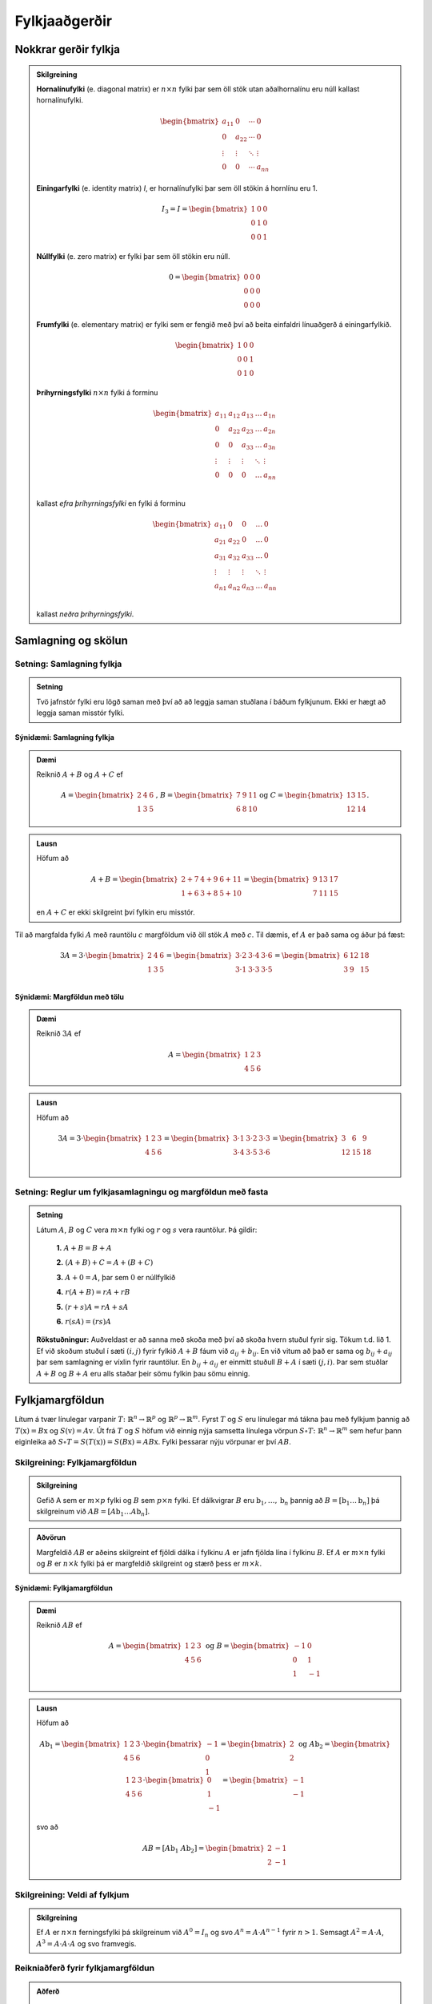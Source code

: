 Fylkjaaðgerðir
==============

Nokkrar gerðir fylkja
----------------------

.. admonition:: Skilgreining
  :class: skilgreining

  **Hornalínufylki** (e. diagonal matrix) er :math:`n \times n` fylki þar sem öll stök utan aðalhornalínu eru 
  núll kallast hornalínufylki.

  .. math:: \begin{bmatrix}
        a_{11} & 0 & \cdots & 0 \\
        0 & a_{22} & \cdots & 0 \\
        \vdots & \vdots & \ddots & \vdots \\
        0 & 0 & \cdots & a_{nn}
        \end{bmatrix}

  **Einingarfylki** (e. identity matrix) *I*, er hornalínufylki þar sem 
  öll stökin á hornlínu eru 1. 

  .. math:: I_3=I=\begin{bmatrix}
        1 & 0 & 0 \\
        0 & 1 & 0 \\
        0 & 0 & 1
        \end{bmatrix}

  **Núllfylki** (e. zero matrix) er fylki þar sem öll stökin eru núll.

  .. math:: 0=\begin{bmatrix}
        0 & 0 & 0 \\
        0 & 0 & 0 \\
        0 & 0 & 0
        \end{bmatrix}
    
  **Frumfylki** (e. elementary matrix) er fylki sem er fengið með því að beita einfaldri línuaðgerð á einingarfylkið.
  
  .. math:: \begin{bmatrix}
        1 & 0 & 0 \\
        0 & 0 & 1 \\
        0 & 1 & 0
        \end{bmatrix}
    
  **Þríhyrningsfylki** :math:`n \times n` fylki á forminu
  
  .. math:: \begin{bmatrix}
    a_{11} & a_{12} & a_{13} & \dots & a_{1n} \\
    0 & a_{22} & a_{23} & \dots & a_{2n} \\
    0 & 0 & a_{33} & \dots & a_{3n} \\
    \vdots & \vdots & \vdots & \ddots & \vdots \\
    0 & 0 & 0 & \dots & a_{nn} \\
    \end{bmatrix}
  
  kallast *efra þríhyrningsfylki* en fylki á forminu 

  .. math:: \begin{bmatrix}
    a_{11} & 0 & 0 & \dots & 0 \\
    a_{21} & a_{22} & 0 & \dots & 0 \\
    a_{31} & a_{32} & a_{33} & \dots & 0 \\
    \vdots & \vdots & \vdots & \ddots & \vdots \\
    a_{n1} & a_{n2} & a_{n3} & \dots & a_{nn} \\
    \end{bmatrix}
    
  kallast *neðra þríhyrningsfylki*.
  

Samlagning og skölun 
--------------------

Setning: Samlagning fylkja
~~~~~~~~~~~~~~~~~~~~~~~~~~~

.. admonition:: Setning
  :class: setning
  
  Tvö jafnstór fylki eru lögð saman með því að að leggja saman stuðlana í báðum fylkjunum.
  Ekki er hægt að leggja saman misstór fylki.

Sýnidæmi: Samlagning fylkja
^^^^^^^^^^^^^^^^^^^^^^^^^^^^^^^^^^^^^^^^^^^^^

.. admonition:: Dæmi
  :class: daemi
    
  Reiknið :math:`A+B` og :math:`A+C` ef 
  
  .. math:: A=\begin{bmatrix}
    2 & 4 & 6 \\
    1 & 3 & 5
    \end{bmatrix}\text{, } B=\begin{bmatrix}
    7 & 9 & 11 \\
    6 & 8 & 10
    \end{bmatrix} \text{og } C=\begin{bmatrix}
    13 & 15 \\
    12 & 14
    \end{bmatrix}.
        
.. admonition:: Lausn
  :class: daemi, dropdown
    
  Höfum að
  
  .. math:: A+B=\begin{bmatrix}
    2+7 & 4+9 & 6+11 \\
    1+6 & 3+8 & 5+10 
    \end{bmatrix}=\begin{bmatrix}
    9 & 13 & 17 \\
    7 & 11 & 15 
    \end{bmatrix}

  en :math:`A+C` er ekki skilgreint því fylkin eru misstór.

Til að margfalda fylki :math:`A` með rauntölu :math:`c` margföldum við öll stök :math:`A` með :math:`c`. 
Til dæmis, ef :math:`A` er það sama og áður þá fæst:

.. math:: 3A=  3\cdot\begin{bmatrix}
        2 & 4 & 6 \\
        1 & 3 & 5 \\
      \end{bmatrix}=
    \begin{bmatrix}
        3\cdot 2 &3\cdot  4 &3\cdot  6 \\
        3\cdot 1 &3\cdot  3 &3\cdot  5 \\
      \end{bmatrix}
     = \begin{bmatrix}
        6&12&18 \\
       3 &9 &15 \\
      \end{bmatrix}


Sýnidæmi: Margföldun með tölu
^^^^^^^^^^^^^^^^^^^^^^^^^^^^^^^^^^^^^^^^^^^^^

.. admonition:: Dæmi
  :class: daemi
    
  Reiknið :math:`3A` ef 
  
  .. math:: A=\begin{bmatrix}
    1 & 2 & 3 \\
    4 & 5 & 6
    \end{bmatrix}
        
.. admonition:: Lausn
  :class: daemi, dropdown
    
  Höfum að
  
  .. math:: 3A=  3\cdot\begin{bmatrix}
        1 & 2 & 3 \\
        4 & 5 & 6
        \end{bmatrix}=
        \begin{bmatrix}
        3\cdot 1 &3\cdot  2 &3\cdot  3 \\
        3\cdot 4 &3\cdot  5 &3\cdot  6 \\
        \end{bmatrix}
        = \begin{bmatrix}
        3 &6 &9 \\
        12 &15 &18 \\
        \end{bmatrix}


Setning: Reglur um fylkjasamlagningu og margföldun með fasta
~~~~~~~~~~~~~~~~~~~~~~~~~~~~~~~~~~~~~~~~~~~~~~~~~~~~~~~~~~~~~

.. admonition:: Setning 
    :class: setning

    Látum :math:`A`, :math:`B` og :math:`C` vera :math:`m\times n` fylki og :math:`r` og :math:`s` vera rauntölur. 
    Þá gildir:

        **1.** :math:`A+B=B+A`

        **2.** :math:`(A+B)+C = A+(B+C)`

        **3.** :math:`A+ 0 = A`, þar sem :math:`0` er núllfylkið

        **4.** :math:`r(A+B)=rA+rB`

        **5.** :math:`(r+s)A= rA+sA`

        **6.** :math:`r(sA)=(rs)A`

    **Rökstuðningur:** Auðveldast er að sanna með skoða með því að skoða hvern stuðul fyrir sig. 
    Tökum t.d. lið 1. Ef við skoðum stuðul í sæti :math:`(i,j)` fyrir fylkið :math:`A+B` fáum við :math:`a_{ij}+b_{ij}`. 
    En við vitum að það er sama og :math:`b_{ij}+a_{ij}` þar sem samlagning er víxlin fyrir rauntölur. 
    En :math:`b_{ij}+a_{ij}` er einmitt stuðull :math:`B+A` í sæti :math:`(j,i)`. 
    Þar sem stuðlar :math:`A+B` og :math:`B+A` eru alls staðar þeir sömu fylkin þau sömu einnig.

Fylkjamargföldun 
----------------

Lítum á tvær línulegar varpanir :math:`T\colon\mathbb{R}^n\to\mathbb{R}^p` og :math:`\mathbb{R}^p\to\mathbb{R}^m`. 
Fyrst :math:`T` og :math:`S` eru línulegar má tákna þau með fylkjum þannig að 
:math:`T(\textbf{x}) = B\textbf{x}` og :math:`S(\textbf{v}) = A\textbf{v}`. Út frá :math:`T` og :math:`S`
höfum við einnig nýja samsetta línulega vörpun :math:`S\circ T\colon\mathbb{R}^n\to\mathbb{R}^m` sem hefur þann eiginleika að
:math:`S\circ T=S(T(\textbf{x}))=S(B\textbf{x})=AB\textbf{x}`. Fylki þessarar nýju vörpunar er því :math:`AB`.

Skilgreining: Fylkjamargföldun
~~~~~~~~~~~~~~~~~~~~~~~~~~~~~~~~~

.. admonition:: Skilgreining
    :class: skilgreining

    Gefið A sem er :math:`m\times p` fylki og :math:`B` sem :math:`p\times n` fylki. Ef dálkvigrar :math:`B` eru 
    :math:`\textbf{b}_1,\ldots, \textbf{b}_n` þannig að :math:`B=[\textbf{b}_1 \ldots \textbf{b}_n]` þá 
    skilgreinum við :math:`AB=[A\textbf{b}_1 \ldots A\textbf{b}_n]`.

.. admonition:: Aðvörun
    :class: advorun

    Margfeldið :math:`AB` er aðeins skilgreint ef fjöldi dálka í fylkinu
    :math:`A` er jafn fjölda lína í fylkinu :math:`B`. Ef :math:`A` er :math:`m \times n` fylki og :math:`B` er :math:`n \times k`
    fylki þá er margfeldið skilgreint og stærð þess er :math:`m \times k`.

Sýnidæmi: Fylkjamargföldun
^^^^^^^^^^^^^^^^^^^^^^^^^^^^^^^^^^^^^^^^^^^^^

.. admonition:: Dæmi
  :class: daemi
    
  Reiknið :math:`AB` ef 
  
  .. math:: A=\begin{bmatrix}
        1 & 2 & 3 \\
        4 & 5 & 6
        \end{bmatrix} \text{ og } B=\begin{bmatrix}
        -1 & 0 \\
        0 & 1 \\
        1 & -1
        \end{bmatrix}
        
.. admonition:: Lausn
  :class: daemi, dropdown
    
  Höfum að
  
  .. math:: A\textbf{b}_1=\begin{bmatrix} 
        1 & 2 & 3 \\
        4 & 5 & 6
        \end{bmatrix}\cdot\begin{bmatrix}
        -1 \\
        0 \\
        1
        \end{bmatrix}=\begin{bmatrix}
        2 \\
        2
        \end{bmatrix} \text{ og } A\textbf{b}_2=\begin{bmatrix} 
        1 & 2 & 3 \\
        4 & 5 & 6
        \end{bmatrix}\cdot\begin{bmatrix}
        0 \\
        1 \\
        -1
        \end{bmatrix}=\begin{bmatrix}
        -1 \\
        -1
        \end{bmatrix}
        
  svo að
  
  .. math:: AB=[A\textbf{b}_1 \ A\textbf{b}_2]=\begin{bmatrix}
        2 & -1 \\
        2 & -1
        \end{bmatrix}

Skilgreining: Veldi af fylkjum
~~~~~~~~~~~~~~~~~~~~~~~~~~~~~~~~~

.. admonition:: Skilgreining
    :class: skilgreining

    Ef :math:`A` er :math:`n\times n` ferningsfylki þá skilgreinum við :math:`A^0=I_n` 
    og svo :math:`A^n=A\cdot A^{n-1}` fyrir :math:`n>1`. Semsagt :math:`A^2=A\cdot A`,
    :math:`A^3=A\cdot A\cdot A` og svo framvegis.

Reikniaðferð fyrir fylkjamargföldun
~~~~~~~~~~~~~~~~~~~~~~~~~~~~~~~~~~~~

.. admonition:: Aðferð
    :class: skilgreining

    .. math:: A = \begin{bmatrix}
        a_{11} & \cdots & a_{1p} \\
        \vdots & \ddots & \vdots \\
        a_{m1} & \cdots & a_{mp}
        \end{bmatrix}
        \text{ og }
        B = \begin{bmatrix}
        b_{11} & \cdots & b_{1n} \\
        \vdots & \ddots & \vdots \\
        b_{p1} & \cdots & b_{pn}
        \end{bmatrix}

    Margfeldið er þá

    .. math:: AB = \begin{bmatrix}
        (AB)_{11} & \cdots & (AB)_{1n} \\
        \vdots & \ddots & \vdots \\
        (AB)_{m1} & \cdots & (AB)_{mn}
        \end{bmatrix}

    þar sem :math:`(AB)_{ij}` er summa af margfeldum stakanna í :math:`i`-tu línu :math:`A` og :math:`j`-ta dálki :math:`B`.
    **Munum:** 
    
    .. math:: \begin{bmatrix}
        \\\rightarrow\\\\
        \end{bmatrix}\textbf{[}\quad \downarrow \quad \textbf{]}.
    
Sýnidæmi: Fylkjamargföldun
^^^^^^^^^^^^^^^^^^^^^^^^^^^^^^^^^^^^^^^^^^^^^

.. admonition:: Dæmi
  :class: daemi
    
  Látum 
  
  .. math:: A=\begin{bmatrix}
    2 & 3 \\
    1 & 4 \\
    \end{bmatrix} \text{ , } B=\begin{bmatrix}
    5 & 6 \\
    7 & 8 \\
    \end{bmatrix} \text{ , } C=\begin{bmatrix}
    1 & 2 & 3 \\
    4 & 5 & 6 \\
    7 & 8 & 9  
    \end{bmatrix} \text{ og } D=\begin{bmatrix}
    12 & 11 \\
    10 & 9 \\
    8 & 7 
    \end{bmatrix}
    
  Reiknið :math:`AB` og :math:`CD`
        
.. admonition:: Lausn
  :class: daemi, dropdown
    
    .. math:: AB=\begin{bmatrix}
        2 \cdot 5 + 3\cdot 7 & 2 \cdot 6 + 3\cdot 8 \\
        1 \cdot 5 + 4\cdot 7 & 1 \cdot 6 + 4\cdot 8 \\
        \end{bmatrix}=\begin{bmatrix}
        31 & 36 \\
        33 & 38 \\
        \end{bmatrix}
        
    .. math:: CD=\begin{bmatrix}
        1 \cdot 12 + 2\cdot 10 +3\cdot 8 & 1\cdot 11 & 2 \cdot 9 + 3\cdot 7 \\
        4 \cdot 12 + 5\cdot 10 +6\cdot 8 & 4\cdot 11 & 5 \cdot 9 + 6\cdot 7 \\
        7 \cdot 12 + 8\cdot 10 +9\cdot 8 & 7\cdot 11 & 8 \cdot 9 + 9\cdot 7 \\
        \end{bmatrix}=\begin{bmatrix}
        56 & 50  \\
        146 & 131 \\
        236 & 212
        \end{bmatrix}
        


Setning: Eiginleikar fylkjamargföldunar
~~~~~~~~~~~~~~~~~~~~~~~~~~~~~~~~~~~~~~~

.. admonition:: Setning 
    :class: setning

    Látum :math:`A` vera :math:`m\times n` fylki og :math:`B` og :math:`C` vera fylki með þannig stærðir að 
    hlutaðeigandi margfeldi séu skilgreind. 
    Þá gildir

        **1.** :math:`A(BC) = (AB)C`

        **2.** :math:`A(B+C) = AB+AC`

        **3.** :math:`(B+C)A = BA+CA`

        **4.** :math:`r(AB) = (rA)B = A(rB)`, þar sem :math:`r` er fasti.

        **5.** :math:`I_m A = A = AI_m`


    **Rökstuðningur:** Flesta liði má sanna með því að nota beint skilgreiningu á margfeldi fylkja. 
    Liður 1. er afleiðing þessa að líta megi á fylkin sem varpanir og samsetning varpana er ávallt tengin.


Bylt fylki 
-----------

Skilgreining: Bylt fylki
~~~~~~~~~~~~~~~~~~~~~~~~~~~~~~~~~

.. admonition:: Skilgreining
    :class: skilgreining

    Ef :math:`A` er :math:`m\times n` fylki þá látum við *bylta fylkið* :math:`A^T`  (e. transpose) vera :math:`n\times m` fylkið 
    sem fæst með því að láta línur :math:`A` mynda dálka :math:`A^T`, í sömu röð og í upprunarlega fylkinu. 
    Höfum því :math:`A^T_{ij}=A_{ji}`.

Sýnidæmi: Bylt fylki
^^^^^^^^^^^^^^^^^^^^^^^^^^^^^^^^^^^^^^^^^^^^^

.. admonition:: Dæmi
  :class: daemi
    
  Byltið eftirfarandi fylkjum
  
  .. math:: A=\begin{bmatrix}
    2 & -1 \\
    0 & 3 \\
    \end{bmatrix} \text{ , } B=\begin{bmatrix}
    1 & 2 & 3 \\
    4 & 5 & 6 \\
    \end{bmatrix} \text{ og } C=\begin{bmatrix}
    1 & 2 & 3 & 4 \\
    5 & 6 & 7 & 8 \\
    9 & 10 & 11 & 12 \\
    13 & 14 & 15 & 16 \\
    \end{bmatrix}
        
.. admonition:: Lausn
  :class: daemi, dropdown
    
  Höfum að
  
  .. math:: A^T=\begin{bmatrix}
    2 & 0 \\
    -1 & 3 \\
    \end{bmatrix}\text{ , } B^T=\begin{bmatrix}
    1 & 4 \\
    2 & 5 \\
    3 & 6 \\
    \end{bmatrix}\text{ og } C^T=\begin{bmatrix}
    1 & 5 & 9 & 13 \\
    2 & 6 & 10 & 14 \\
    3 & 7 & 11 & 15 \\
    4 & 8 & 12 & 16 \\
    \end{bmatrix}

Setning: Reiknireglur fyrir bylt fylki
~~~~~~~~~~~~~~~~~~~~~~~~~~~~~~~~~~~~~~~

.. admonition:: Setning 
    :class: setning

    Látum :math:`A` og :math:`B` vera fylki þannig að hlutaðeigandi margfeldi og summur séu skilgreind. Þá gildir

        **1.** :math:`(A^T)^T = A`

        **2.** :math:`(A+B)^T = A^T+B^T`

        **3.** :math:`(rA)^T = rA^T`, þar sem :math:`r` er fasti.

        **4.** :math:`(AB)^T = B^TA^T`

Sýnidæmi: Hegðun byltra fylkja
^^^^^^^^^^^^^^^^^^^^^^^^^^^^^^^^^^^^^^^^^^^^^

.. admonition:: Dæmi 
  :class: daemi
    
  Reiknið :math:`\textbf{v}^T\textbf{v}` og :math:`\textbf{v}\textbf{v}^T` ef :math:`\textbf{v}=\begin{bmatrix} 1 \\ 2 \\ 3 \end{bmatrix}`.

.. admonition:: Lausn
  :class: daemi, dropdown
    
  Höfum að
  
  .. math:: \textbf{v}^T\textbf{v} = \begin{bmatrix} 1 & 2 & 3\end{bmatrix} \begin{bmatrix} 1 \\ 2 \\ 3\end{bmatrix} = 1^2+2^2+3^3 = 14

  en hinsvegar er
  
  .. math:: \textbf{v}\textbf{v}^T = \begin{bmatrix} 1 \\ 2 \\ 3\end{bmatrix} \begin{bmatrix} 1 & 2 & 3\end{bmatrix} = 
    \begin{bmatrix}
    1 & 2 & 3 \\
    2 & 4 & 6 \\
    3 & 6 & 9 \end{bmatrix}

                    
Andhverfa fylkja
-----------------

Látum :math:`T\colon \mathbb{R}^n\to\mathbb{R}^n` vera gagntæka línulega vörpun með samsvarandi fylki :math:`A`. Fyrst :math:`T` er gagntæk á hún sér andhverfu :math:`T^{-1}`.
Hægt er að sýna að þessi andhverfa er líka línuleg og því má tákna hana með venjulegu fylki hennar sem við skulum kalla :math:`C`.
Við vitum að

.. math:: (CA)\textbf{x}=T(T^{-1}(\textbf{x}))=\textbf{x} \text{, fyrir öll } \textbf{x}

svo að :math:`(CA)` hlýtur að vera einingarfylkið. Það sama gildir um :math:`AC`. 

Skilgreining: Andhverfanleiki
~~~~~~~~~~~~~~~~~~~~~~~~~~~~~~~~~

.. admonition:: Skilgreining
    :class: skilgreining

    Almennt tölum við um að :math:`n\times n` fylki :math:`A` sé *andhverfanlegt* (e. invertible) ef til er fylki :math:`C` þannig að

    .. math:: AC = CA = I

    Fylkið :math:`C` kallast þá *andhverfa* :math:`A` (e. inverse). 
    Ef :math:`A` er ekki andhverfanlegt á segjum við það sé *óandhverfanlegt* (e. singular).

    Hvert fylki hefur aðeins eina andhverfu. Ef :math:`B` og :math:`C` er bæði andhverfur :math:`A` fæst: 

    .. math:: B = IB = (CA)B = CAB = C(AB) = CI = C 

    Við táknum því andhverfu :math:`A` með :math:`A^{-1}`. Þá er 

    .. math:: A\cdot A^{-1} = A^{-1}\cdot A = I
    
Sýnidæmi: Eru fylkin andhverfanleg?
^^^^^^^^^^^^^^^^^^^^^^^^^^^^^^^^^^^^^^^^^^^^^

.. admonition:: Dæmi
  :class: daemi
    
  Eru eftirfarandi fylki andhverfanleg?
  
  .. math::  \begin{bmatrix}
    0 & 0 \\
    0 & 0 \\
    \end{bmatrix} \text{ , } \begin{bmatrix}
    1 & 0 \\
    0 & 0 \\
    \end{bmatrix} \text{ , } \begin{bmatrix}
    1 & 0 \\
    0 & 2 \\
    \end{bmatrix}

.. admonition:: Lausn
  :class: daemi, dropdown
    
  Til að leita að andhverfum skulum við margfalda þessi fylki með almennu :math:`2\times 2` fylki og athuga
  hvað þarf að gilda til að það sé andhverfa.
  
  Höfum að
  
  .. math:: \begin{bmatrix}
    0 & 0 \\
    0 & 0 \\
    \end{bmatrix} \begin{bmatrix}
    a & b \\
    c & d \\
    \end{bmatrix} = \begin{bmatrix}
    0 & 0 \\
    0 & 0 \\
    \end{bmatrix} \neq I

  svo að núllfylkið getur ekki verið andhverfanlegt.
  
  .. math:: \begin{bmatrix}
    1 & 0 \\
    0 & 0 \\
    \end{bmatrix} \begin{bmatrix}
    a & b \\
    c & d \\
    \end{bmatrix} = \begin{bmatrix}
    a & b \\
    0 & 0 \\
    \end{bmatrix} \neq I 

  svo þetta fylki getur heldur ekki verið andhverfanlegt. Loks höfum við að
  
  .. math:: \begin{bmatrix}
    1 & 0 \\
    0 & 2 \\
    \end{bmatrix} \begin{bmatrix}
    a & b \\
    c & d \\
    \end{bmatrix} = \begin{bmatrix}
    a & b \\
    2c & 2d \\
    \end{bmatrix}

  svo ef við veljum :math:`a=1, b=c=0` og :math:`d=\frac{1}{2}` fáum við einingarfylkið út úr margfölduninni. 
  Því er fylkið
  
  .. math:: \begin{bmatrix}
    1 & 0 \\
    0 & 2 \\
    \end{bmatrix}
    
  andhverfanlegt og hefur andhverfu
  
  .. math:: \begin{bmatrix}
    1 & 0 \\
    0 & \frac{1}{2} \\
    \end{bmatrix}


Setning: Andhverfa :math:`2\times 2` fylkja
~~~~~~~~~~~~~~~~~~~~~~~~~~~~~~~~~~~~~~~~~~~~

.. admonition:: Setning 
    :class: setning

    Látum :math:`A=\begin{bmatrix} a & b \\ c & d \end{bmatrix}` vera :math:`2\times 2` fylki. Fylkið :math:`A` er 
    andhverfanlegt þá og því aðeins að :math:`ad-bc\neq 0` og í þeim tilfellum er andhverfan gefin með 

    .. math:: A^{-1} = \frac{1}{ad-bc} \begin{bmatrix} d & -b \\ -c & a \end{bmatrix}

    **Athugasemd:** Ef :math:`A=\begin{bmatrix} a & b \\ c & d \end{bmatrix}` kallast stærðin :math:`ad-bc` *ákveða* (e. determinant) fylkisins 
    :math:`A` og er táknuð :math:`\det(A)`. TODO setja hyperlink í þriðja kafla


Sýnidæmi: Andhverfur út frá formúlu
^^^^^^^^^^^^^^^^^^^^^^^^^^^^^^^^^^^^^^^^^^^^^

.. admonition:: Dæmi
  :class: daemi
    
  Finnið andhverfu eftirfarandi fylkja ef til eru
  
  .. math:: A=\begin{bmatrix}
    -3 & 7 \\
    2 & 5 \\
    \end{bmatrix} \text{ , } B=\begin{bmatrix}
    -2 & 3 \\
    4 & -6 \\
    \end{bmatrix} 

.. admonition:: Lausn
  :class: daemi, dropdown
    
  Formúlan gefur okkur að :math:`\det(A)=-3\cdot5-2\cdot7=-15-14=-29` svo að :math:`A` á sér andhverfu og hún er
  
  .. math:: -\frac{1}{29}\begin{bmatrix} 5 & -7 \\ -2 & -3 \end{bmatrix}

  Svo höfum við að :math:`\det(B)=-2\cdot (-6)-4\cdot3=0` svo fylkið :math:`B` er óandhverfanlegt.

Setning: Lausnir fylkjajafna
~~~~~~~~~~~~~~~~~~~~~~~~~~~~~~~~~

.. admonition:: Setning 
    :class: setning

    Látum :math:`A` vera andhverfanlegt :math:`n\times n` fylki. Þá hefur fylkjajafnan :math:`A\textbf{x}=\textbf{b}` 
    nákvæmlega eina lausn fyrir sérhvert :math:`\textbf{b}\in\mathbb{R}^n` og sú lausn er 

    .. math:: \textbf{x}=A^{-1}\textbf{b}.

Sýnidæmi: Fylkjajafna leyst með andhverfu
^^^^^^^^^^^^^^^^^^^^^^^^^^^^^^^^^^^^^^^^^^^^^

.. admonition:: Dæmi
  :class: daemi
    
  Leysið jöfnuna
  
  .. math:: \begin{bmatrix}
    -3 & 7 \\
    2 & 5 \\
    \end{bmatrix} \begin{bmatrix}
    x_1\\
    x_2
    \end{bmatrix} = \begin{bmatrix} 
    10 \\
    20
    \end{bmatrix}

.. admonition:: Lausn
  :class: daemi, dropdown
    
  Við reiknuðum út andhverfuna í sýnidæmi (TODO SETJA INN HYPERLINK). Fáum því að
  
  .. math:: \textbf{x}=-\frac{1}{29}\begin{bmatrix} 
    5 & -7 \\ 
    -2 & -3 
    \end{bmatrix}\begin{bmatrix}
    10 \\
    20 
    \end{bmatrix} = -\frac{1}{29}\begin{bmatrix} 
    50-140 \\
    -20-60 
    \end{bmatrix} = \frac{1}{29}\begin{bmatrix} 90 \\ 80 \end{bmatrix}

  **Athugasemd:** Setningin á undan er oftast ekki notuð beint þegar reikna á stórar fylkjajöfnur af 
  gerð :math:`A\textbf{x}=\textbf{b}`. Það er tímafrekt og að reikna andhverfur stórra fylkja og oftast fljótlega að leysa 
  jöfnuna beint með Gauss-eyðingu eða öðrum aðferðum.


Setning: Reiknireglur fyrir andhverfu fylkis
~~~~~~~~~~~~~~~~~~~~~~~~~~~~~~~~~~~~~~~~~~~~~

.. admonition:: Setning 
    :class: setning

    Látum :math:`A` og :math:`B` vera andhverfanleg :math:`n\times n` fylki. Þá gildir að

    **1.** :math:`A^{-1}` er andhverfanlegt fylki og 

    .. math:: (A^{-1})^{-1}=A

    **2.** :math:`AB` er andhverfanlegt fylki og 

    .. math:: (AB)^{-1}=B^{-1}A^{-1}

    **3.** :math:`A^T` er andhverfanlegt fylki og 

    .. math:: (A^T)^{-1}=(A^{-1})^T

Aðferð til að reikna andhverfu
~~~~~~~~~~~~~~~~~~~~~~~~~~~~~~~~~

.. admonition:: Aðferð
    :class: skilgreining

    Til að finna andhverfu fylkis :math:`A` búum við til aukna fylkið

    .. math:: [A I]

    og beitum línuaðgerðum til að koma því að efri rudda stallagerð. Ef fylkið :math:`A` er andhverfanlegt
    fáum við jafngilt fylki með einingarfylkinu :math:`I` í vinstri hlut og :math:`A^{-1}` í hægri hlut.
    Með öðrum orðum:

    .. math:: [A I] \sim [I A^{-1}]

Sýnidæmi: Andhverfa :math:`3\times3` fylkis
^^^^^^^^^^^^^^^^^^^^^^^^^^^^^^^^^^^^^^^^^^^^^

.. admonition:: Dæmi
  :class: daemi
    
  Reiknið andhverfu fylkisins
  
  .. math:: A=\begin{bmatrix}
    1 & 2 & 3\\
    0 & 1 & 4 \\
    5 & 6 & 0 
    \end{bmatrix} 

.. admonition:: Lausn
  :class: daemi, dropdown
    
  Búum til aukna fylkið og einföldum:
  
  .. math:: \begin{align*}
    \begin{bmatrix}
    1 & 2 & 3 & 1 & 0 & 0 \\
    0 & 1 & 4 & 0 & 1 & 0 \\
    5 & 6 & 0 & 0 & 0 & 1
    \end{bmatrix}
    &\sim
    \begin{bmatrix}
    1 & 2 & 3 & 1 & 0 & 0 \\
    0 & 1 & 4 & 0 & 1 & 0 \\
    0 &-4 &-15&-5 & 0 & 1
    \end{bmatrix} 
    \\&\sim
    \begin{bmatrix}
    1 & 2 & 3 & 1 & 0 & 0 \\
    0 & 1 & 4 & 0 & 1 & 0 \\
    0 & 0 & 1 &-5 & 4 & 1
    \end{bmatrix}
    \\&\sim
    \begin{bmatrix}
    1 & 0 &-5 & 1 &-2 & 0 \\
    0 & 1 & 4 & 0 & 1 & 0 \\
    0 & 0 & 1 &-5 & 4 & 1
    \end{bmatrix}
    \\&\sim
    \begin{bmatrix}
    1 & 0 & 0 & -24 &18 & 5 \\ 
    0 & 1 & 0 & 20 & -15 & -4 \\
    0 & 0 & 1 &-5 & 4 & 1
    \end{bmatrix}
    \end{align*} 

  svo
  
  .. math:: A^{-1} = \begin{bmatrix}
    -24 &18 & 5 \\
    20 & -15 & -4 \\
    -5 & 4 & 1
    \end{bmatrix}


Eintækni og átækni
--------------------

Setning: Um eintækni og átækni
~~~~~~~~~~~~~~~~~~~~~~~~~~~~~~~~~~~~~~~~~

.. admonition:: Setning 
    :class: setning

    Látum :math:`T:\mathbb{R}^n \rightarrow \mathbb{R}^n` vera línulega vörpun. 
    Þá fæst að :math:`T` er eintæk þá og því aðeins að hún er átæk.

    **Rökstuðningur:** Skrifum :math:`T(\textbf{x})=A\textbf{x}`. 
    Gerum ráð fyrir að :math:`T` sé eintæk. Fáum að :math:`A\textbf{x}=\textbf{0}` hefur aðeins augljósu lausnina.

    Skoðum efri stallagerð :math:`A`. Fyrst jafnan hefur aðeins augljósu lausnina þá hefur 
    efri stallagerðin forustustuðul í hverjum dálki (og engar frjálsar breytur) og samtals :manth:`` forustustuðla.

    Þar með hefur stallagerðin líka forustustuðul í hverri línu (því fylkið er :math:`n\times n` fylki).

    Þar með hefur jafnan :math:`A \textbf{x} = \textbf{b}` lausn fyrir alla vigra :math:`\textbf{b}\in\mathbb{R}^n` og
    því er vörpunin :math:`T(\textbf{x})=A\textbf{x}` átæk.

    Athugið að leiðingarnar hér gilda í báðar áttir.

Setning: Einkenni andhverfalegra fylkja
~~~~~~~~~~~~~~~~~~~~~~~~~~~~~~~~~~~~~~~

.. admonition:: Setning 
    :class: setning

    Látum :math:`A` vera :math:`n\times n` fylki. 
    Þá eru eftirfarandi fullyrðingar annað hvort allar sannar eða allar ósannar.

    **1.** :math:`A` er andhverfanlegt.

    **2.** :math:`A` er línu-jafngilt (og þar með jafngilt) :math:`n\times n` einingarfylkinu.

    **3.** :math:`A` hefur :math:`n` vendistök.

    **4.** Jafnan :math:`A\textbf{x}=\textbf{0}` hefur aðeins augljósu lausnina.

    **5.** Dálkar :math:`A` eru línulega óháðir.

    **6.** Línulega vörpunin :math:`\textbf{x}\mapsto A\textbf{x}` er eintæk.

    **7.** Jafnan :math:`A\textbf{x}=\textbf{b}` hefur lausn fyrir öll :math:`\textbf{b} \in \mathbb{R}^n`.

    **8.** Dálkar :math:`A` spanna :math:`\mathbb{R}^n`.

    **9.** Línulega vörpunin :math:`\textbf{x}\mapsto A\textbf{x}` er átæk.

    **10.** Til er :math:`n\times n` fylki :math:`C` þannig að :math:`CA=I`.

    **11.** Til er :math:`n\times n` fylki :math:`D` þannig að :math:`AD=I`.

    **12.** :math:`A^T` er andhverfanlegt.


Sýnidæmi: Er fylkið andhverfanlegt?
^^^^^^^^^^^^^^^^^^^^^^^^^^^^^^^^^^^^^^^^^^^^^

.. admonition:: Dæmi
    :class: daemi

    Er fylkið 
    
    .. math:: A=\begin{bmatrix} 
        2 & 3 & 5 \\
        0 & -1 & 4 \\
        0 & 1 & 2 \\
        \end{bmatrix}

    andhverfanlegt?

.. admonition:: Lausn
    :class: daemi, dropdown

    Sjáum að 

    .. math:: A=\begin{bmatrix} 
        2 & 3 & 5 \\
        0 & -1 & 4 \\
        0 & 1 & 2 \\
        \end{bmatrix} \sim 
        \begin{bmatrix} 
        2 & 3 & 5 \\
        0 & -1 & 4 \\
        0 & 0 & 5 \\
        \end{bmatrix} R_3+R_2
    
    svo fylkið hefur 3 vendistök. Þar með er fylkið andhverfanlegt.

.. admonition:: Athugasemd
    :class: athugasemd

    **1.** Látum :math:`A` og :math:`B` vera :math:`n \times n` fylki þannig að :math:`AB=I` þá eru :math:`A` og :math:`B` andhverfanleg.
    
    **2.** Ef :math:`A` og :math:`B` eru andhverfanleg þá eru :math:`AB` og :math:`BA` það einnig.

    **3.** Ef :math:`A` og :math:`B` eru óandhverfanleg þá eru :math:`AB` og :math:`BA` það einnig.

LU-þáttun
----------

Skilgreining: Andhverfanleiki
~~~~~~~~~~~~~~~~~~~~~~~~~~~~~~~~~

.. admonition:: Skilgreining
    :class: skilgreining

    Ef :math:`A` er :math:`m\times n` fylki þá segjum við að LU-þáttun A sé framsetning af gerðinni

    .. math:: A=LU

    þar sem :math:`L` er :math:`m\times m` neðra þríhyrningsfylki með :math:`1` á hornalínunni og
    U er :math:`m\times n` fylki af efri stallagerð.

    **Dæmi:** 
    
    .. math:: A= \begin{bmatrix}
        1 & 0 & 0 \\
        * & 1 & 0 \\
        * & * & 1
        \end{bmatrix}
        \begin{bmatrix}
        \blacksquare & * & * & * \\
        0 & \blacksquare & * & * \\
        0 & 0 & 0 & \blacksquare
        \end{bmatrix}

Sýnidæmi: LU þáttun
^^^^^^^^^^^^^^^^^^^^^^^^^^^^^^^^^^^^^^^^^^^^^

.. admonition:: Dæmi
  :class: daemi
    
  LU-þáttið eftirfarandi fylki
  
  .. math:: A=\begin{bmatrix}
    2 & 1 & 3\\
    4 & 2 & 8 
    \end{bmatrix}, B=\begin{bmatrix}
    3 & 1 & -2\\
    -6 & 0 & 7 \\
    9 & 5 & 1 
    \end{bmatrix} 

.. admonition:: Lausn
  :class: daemi, dropdown
  
  Skoðum :math:`A`. Framkvæmum Gauss eyðingu til að koma :math:`A` á efri stallagerð
  
  .. math:: \begin{bmatrix}
        2 & 1 & 3\\
    	4 & 2 & 8 
        \end{bmatrix} \overset{R2-2R1}{\longrightarrow} 
        \begin{bmatrix} 
        2 & 1 & 3 \\
        0 & 0 & 2
        \end{bmatrix}
    
  Búum til :math:`L` fylki með því að skoða hvaða línuaðgerðum var beitt. (Ath. við snúum þeim við í :math:`L` fylkinu)
  
  .. math:: L=\begin{bmatrix} 
        1 & 0 \\
        2 & 1 \\
        \end{bmatrix}

  Fáum 
  
  .. math:: A=LU=\begin{bmatrix}
        1 & 0 \\
        2 & 1 
        \end{bmatrix}
        \begin{bmatrix}
        2 & 1 & 3 \\
        0 & 0 & 2
        \end{bmatrix} 
    
  Skoðum :math:`B`. Framkvæmum Gauss-eyðingu til að breyta :math:`B` í efri stallagerð.
  
  .. math:: \begin{bmatrix}
        3 & 1 & -2 \\
        -6 & 0 & 7 \\
        9 & 5 & 1
        \end{bmatrix} \overset{R2+2R1}{\longrightarrow}
        \begin{bmatrix}
        3 & 1 & -2 \\
        0 & 2 & 3 \\
        9 & 5 & 1
        \end{bmatrix} \overset{R3-3R1}{\longrightarrow}
        \begin{bmatrix}
        3 & 1 & -2 \\
        0 & 2 & 3 \\
        0 & 2 & 7
        \end{bmatrix}\\
        \overset{R3-R2}{\longrightarrow}
        \begin{bmatrix}
        3 & 1 & -2 \\
        0 & 2 & 3 \\
        0 & 0 & 4
        \end{bmatrix}  
    
  Finnum :math:`L` fylkið út frá aðgerðunum sem notaðar voru.

    .. math:: \begin{bmatrix}
        &\\\\
        \end{bmatrix} \overset{R2+2R1}{\longrightarrow}
        \begin{bmatrix}
        &\\\\
        \end{bmatrix} \overset{R3-3R1}{\longrightarrow}
        \begin{bmatrix}
        &\\\\
        \end{bmatrix} 
        \overset{R3-R2}{\longrightarrow}
        \begin{bmatrix}
        &\\\\
        \end{bmatrix}
    
    .. math:: L=\begin{bmatrix}
        1 & 0 & 0 \\
        -2 & 1 & 0 \\
        3 & 1 & 1 \\
        \end{bmatrix}
    
  LU-þáttun á :math:`B` er gefin með

    .. math:: B=LU=\begin{bmatrix}
        1 & 0 & 0 \\
        -2 & 1 & 0 \\
        3 & 1 & 1 \\
        \end{bmatrix}
        \begin{bmatrix}
        3 & 1 & -2 \\
        0 & 2 & 3 \\
        0 & 0 & 4 \\
        \end{bmatrix}
        


Reikniaðferð vegna LU-þáttunar
~~~~~~~~~~~~~~~~~~~~~~~~~~~~~~~~~

.. admonition:: Aðferð
    :class: skilgreining

    Til að finna LU þáttun fylks með aðferðum sýnidæmanna að ofan þarf að

    **1.** Breyta :math:`A` í efri stallagerð með útskiptingum á borð við :math:`R_j\rightarrow R_j+cR_i` þar sem :math:`i<j`.

    **2.** Búa til :math:`L` með því að skoða hvað línuaðgerðum var beitt og 
    fylla í fylkið með $c$-föstunum, með víxluðum formerkjum.


    Athugasemdir:

    **1.**  Við megum ekki nota hinar tvær línuaðgerðirnar í Skrefi 1.  
    Við megum ekki margfalda línur með fasta (:math:`R_i \rightarrow c R_i`) eða víxla á línum (:math:`R_i\leftrightarrow R_j`).

    **2.** Að sleppa línumargföldun er alltaf hægt.

    **3.** Oft verður hjá því ekki komist að víxla á línum. Í þeim tilfellum virkar reikniaðferðin ekki. 
    Til eru leiðir til að vinna sig fram hjá þessu en það verður ekki farið í þær nú.


LU-þáttun er gagnleg þegar leysa á jöfnur á borð við

.. math:: A\textbf{x} = \textbf{b}_1, A\textbf{x} = \textbf{b}_2, \dots, A\textbf{x} = \textbf{b}_k

þ.e.a.s. margar fylkjajöfnur þar sem vinstri hliðin er sú saman. Þá nýtist þáttunin til að spara útreikninga.

Við skrifum þá

.. math:: A\textbf{x} = \textbf{b} \iff L\cdot(U\textbf{x}) = \textbf{b}

og leysum fyrst :math:`L\textbf{y} = \textbf{x}`, (sem er auvelt því :math:`L` er þríhyrningsfylki) 
og svo :math:`U\textbf{x} = \textbf{y}` sem er líka auðvelt því :math:`U` er af efri stallagerð.


Sýnidæmi: LU-þáttun til að leysa :math:`A\textbf{x}=b`
^^^^^^^^^^^^^^^^^^^^^^^^^^^^^^^^^^^^^^^^^^^^^^^^^^^^^^^^^^

.. admonition:: Dæmi
    :class: daemi

    Vitum að 

    .. math:: A=LU=\begin{bmatrix}
        1 & 0 \\
        2 & 1 \\
        \end{bmatrix}
        \begin{bmatrix}
        2 & 1 & 3 \\
        0 & 0 & 2 \\
        \end{bmatrix}
    
    Notum þetta til að leysa :math:`A\textbf{x}=b` þegar :math:`\textbf{b}=\begin{bmatrix} 4 \\ 6 \end{bmatrix}`

.. admonition:: Lausn
    :class: daemi, dropdown

    Leysum fyrir :math:`\textbf{y}=\begin{bmatrix} y_1 & y_2 \end{bmatrix}^T` í jöfnunni

    .. math:: \begin{bmatrix}
        1 & 0 \\
        2 & 1 \\
        \end{bmatrix} 
        \begin{bmatrix}
        y_1 \\
        y_2 \\
        \end{bmatrix} =
        \begin{bmatrix}
        4 \\
        6 \\
        \end{bmatrix}
    
    Við fáum

    .. math:: y_1 = 4 \\
        2y_1+ y_2 = 6
    
    Sem gefur 

    .. math:: \textbf{y}=\begin{bmatrix}
        4 \\
        -2
        \end{bmatrix}
    
    Leysum fyrir :math:`\textbf{x}` í jöfnunni :math:`U\textbf{x}=\textbf{y}`. Fáumbreyta

    .. math:: \begin{bmatrix} 
        2 & 1 & 3 \\
        0 & 0 & 2
        \end{bmatrix}
        \begin{bmatrix}
        x_1 \\
        x_2 \\
        x_3
        \end{bmatrix}=
        \begin{bmatrix}
        4 \\
        -2 
        \end{bmatrix}
    
    Sem gefur 

    .. math:: 2x_1+x_2+3x_3=4 \\
        2x_3=-2
    
    sem þýðir að :math:`x_3=-1` og því líka :math:`2x_1+x_2=7` og þar með 
    :math:`x_1=-(\frac{1}{2})x_2+\frac{7}{2}`
    . Fáum því:

    .. math:: \textbf{x}=\begin{bmatrix} 
        \frac{7}{2}-\frac{1}{2}x_2 \\
        x_2 \\
        -1
        \end{bmatrix}
    
    þar sem :math:`x_2` er frjáls breyta.



    
